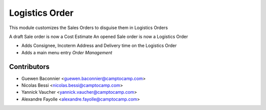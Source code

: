 Logistics Order
===============

This module customizes the Sales Orders to disguise them in Logistics Orders

A draft Sale order is now a Cost Estimate
An opened Sale order is now a Logistics Order

* Adds Consignee, Incoterm Address and Delivery time on the Logistics Order
* Adds a main menu entry `Order Management`


Contributors
------------

* Guewen Baconnier <guewen.baconnier@camptocamp.com>
* Nicolas Bessi <nicolas.bessi@camptocamp.com>
* Yannick Vaucher <yannick.vaucher@camptocamp.com>
* Alexandre Fayolle <alexandre.fayolle@camptocamp.com>



